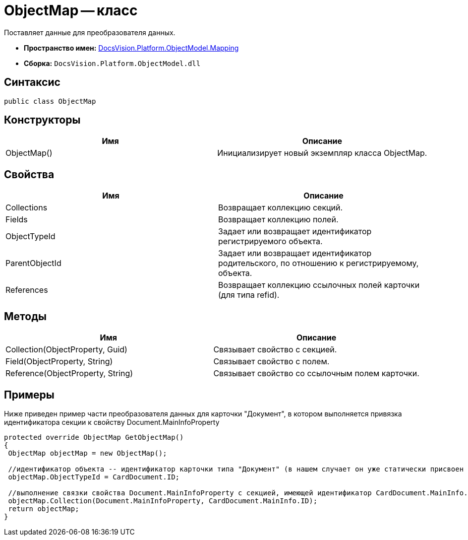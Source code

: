 = ObjectMap -- класс

Поставляет данные для преобразователя данных.

* *Пространство имен:* xref:api/DocsVision/Platform/ObjectModel/Mapping/Mapping_NS.adoc[DocsVision.Platform.ObjectModel.Mapping]
* *Сборка:* `DocsVision.Platform.ObjectModel.dll`

== Синтаксис

[source,csharp]
----
public class ObjectMap
----

== Конструкторы

[cols=",",options="header"]
|===
|Имя |Описание
|ObjectMap() |Инициализирует новый экземпляр класса ObjectMap.
|===

== Свойства

[cols=",",options="header"]
|===
|Имя |Описание
|Collections |Возвращает коллекцию секций.
|Fields |Возвращает коллекцию полей.
|ObjectTypeId |Задает или возвращает идентификатор регистрируемого объекта.
|ParentObjectId |Задает или возвращает идентификатор родительского, по отношению к регистрируемому, объекта.
|References |Возвращает коллекцию ссылочных полей карточки (для типа refid).
|===

== Методы

[cols=",",options="header"]
|===
|Имя |Описание
|Collection(ObjectProperty, Guid) |Связывает свойство с секцией.
|Field(ObjectProperty, String) |Связывает свойство с полем.
|Reference(ObjectProperty, String) |Связывает свойство со ссылочным полем карточки.
|===

== Примеры

Ниже приведен пример части преобразователя данных для карточки "Документ", в котором выполняется привязка идентификатора секции к свойству Document.MainInfoProperty

[source,csharp]
----
protected override ObjectMap GetObjectMap()
{
 ObjectMap objectMap = new ObjectMap();
 
 //идентификатор объекта -- идентификатор карточки типа "Документ" (в нашем случает он уже статически присвоен объекту CardDocument.ID)
 objectMap.ObjectTypeId = CardDocument.ID;
 
 //выполнение связки свойства Document.MainInfoProperty с секцией, имеющей идентификатор CardDocument.MainInfo.ID (статический, уже присвоен) 
 objectMap.Collection(Document.MainInfoProperty, CardDocument.MainInfo.ID);
 return objectMap;
}
----
